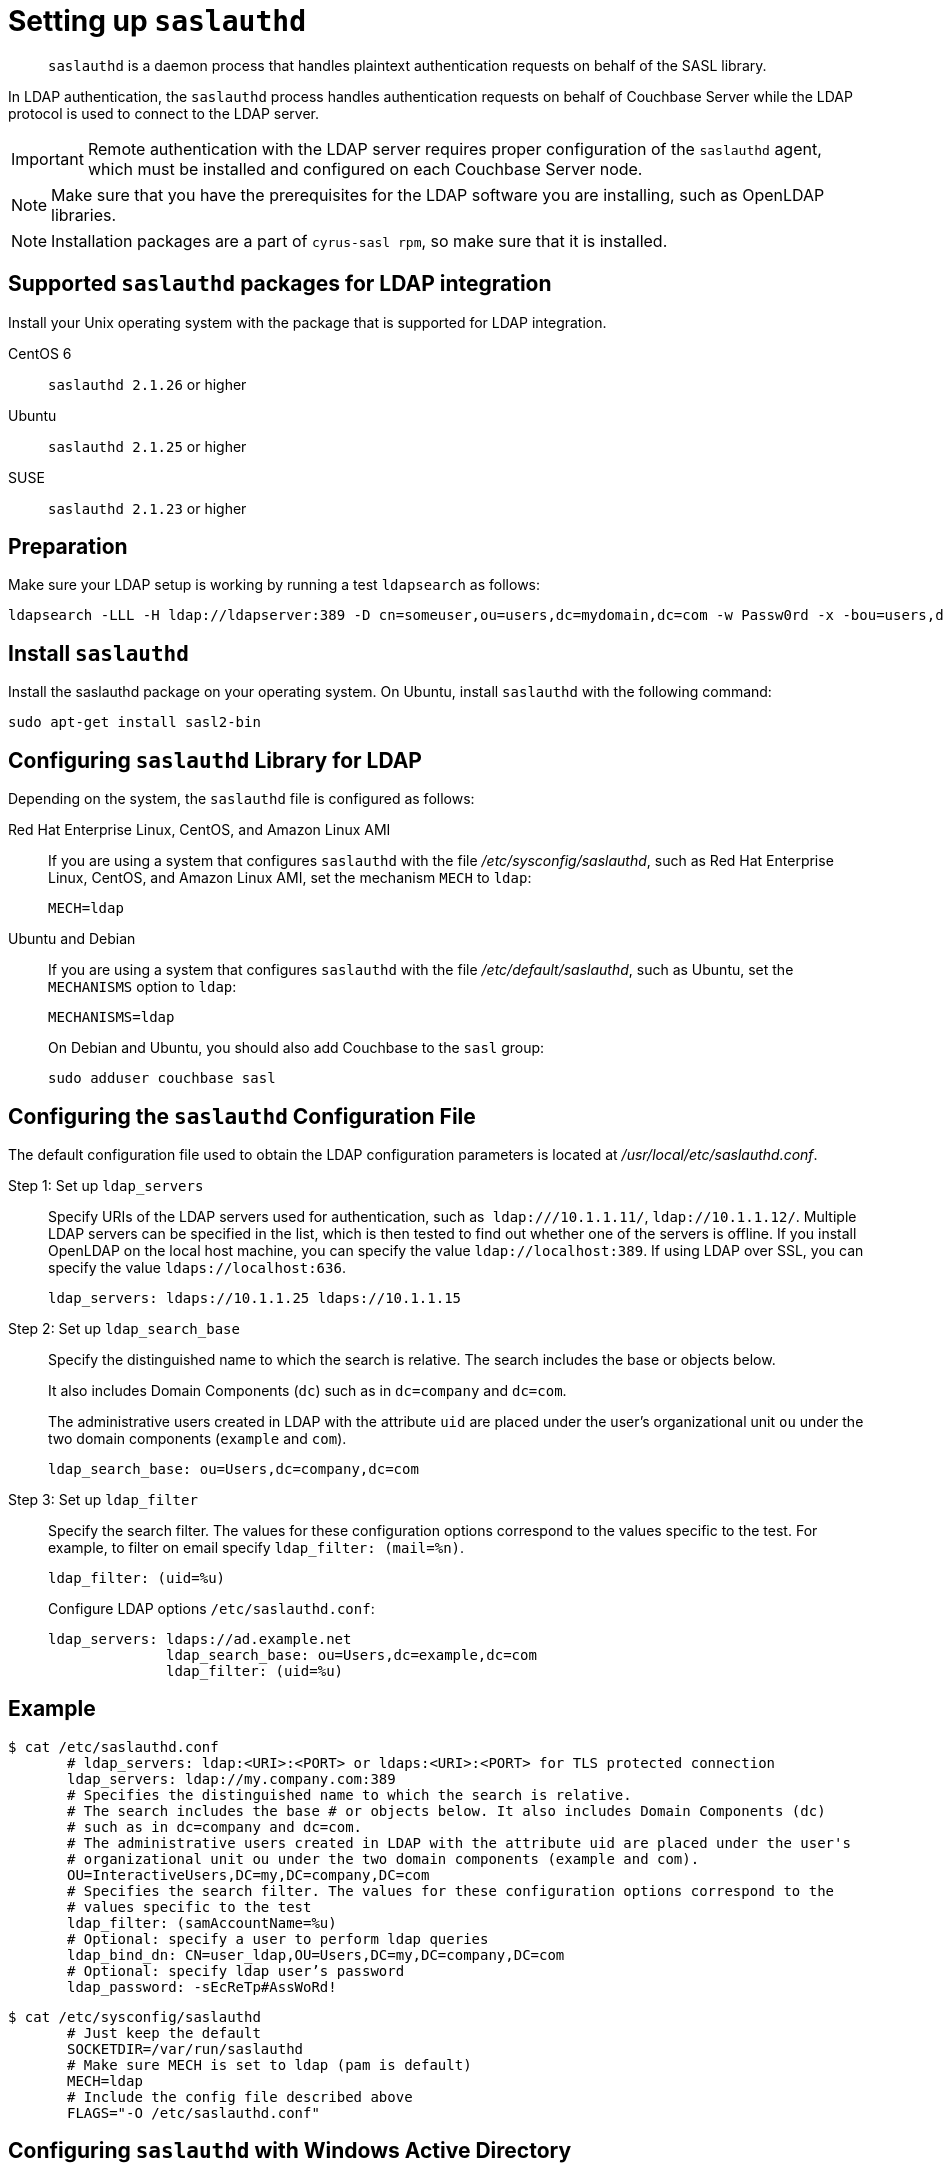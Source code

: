 [#topic_bcf_jmq_wq]
= Setting up `saslauthd`

[abstract]
`saslauthd` is a daemon process that handles plaintext authentication requests on behalf of the SASL library.

In LDAP authentication, the `saslauthd` process handles authentication requests on behalf of Couchbase Server while the LDAP protocol is used to connect to the LDAP server.

IMPORTANT: Remote authentication with the LDAP server requires proper configuration of the `saslauthd` agent, which must be installed and configured on each Couchbase Server node.

NOTE: Make sure that you have the prerequisites for the LDAP software you are installing, such as OpenLDAP libraries.

NOTE: Installation packages are a part of `cyrus-sasl rpm`, so make sure that it is installed.

== Supported `saslauthd` packages for LDAP integration

Install your Unix operating system with the package that is supported for LDAP integration.

CentOS 6:: `saslauthd 2.1.26` or higher

Ubuntu:: `saslauthd 2.1.25` or higher

SUSE:: `saslauthd 2.1.23` or higher

== Preparation

Make sure your LDAP setup is working by running a test `ldapsearch` as follows:

----
ldapsearch -LLL -H ldap://ldapserver:389 -D cn=someuser,ou=users,dc=mydomain,dc=com -w Passw0rd -x -bou=users,dc=mydomain,dc=com cn=someuser
----

== Install `saslauthd`

Install the saslauthd package on your operating system.
On Ubuntu, install `saslauthd` with the following command:

----
sudo apt-get install sasl2-bin
----

== Configuring `saslauthd` Library for LDAP

Depending on the system, the `saslauthd` file is configured as follows:

Red Hat Enterprise Linux, CentOS, and Amazon Linux AMI:: If you are using a system that configures `saslauthd` with the file [.path]_/etc/sysconfig/saslauthd_, such as Red Hat Enterprise Linux, CentOS, and Amazon Linux AMI, set the mechanism `MECH` to `ldap`:
+
----
MECH=ldap
----

Ubuntu and Debian:: If you are using a system that configures `saslauthd` with the file [.path]_/etc/default/saslauthd_, such as Ubuntu, set the `MECHANISMS` option to `ldap`:
+
----
MECHANISMS=ldap
----
+
On Debian and Ubuntu, you should also add Couchbase to the `sasl` group:
+
----
sudo adduser couchbase sasl
----

== Configuring the `saslauthd` Configuration File

The default configuration file used to obtain the LDAP configuration parameters is located at [.path]_/usr/local/etc/saslauthd.conf_.

Step 1: Set up `ldap_servers`::
Specify URIs of the LDAP servers used for authentication, such as`` ldap:///10.1.1.11/``, `ldap://10.1.1.12/`.
Multiple LDAP servers can be specified in the list, which is then tested to find out whether one of the servers is offline.
If you install OpenLDAP on the local host machine, you can specify the value `ldap://localhost:389`.
If using LDAP over SSL, you can specify the value `ldaps://localhost:636`.
+
----
ldap_servers: ldaps://10.1.1.25 ldaps://10.1.1.15
----

Step 2: Set up `ldap_search_base`::
Specify the distinguished name to which the search is relative.
The search includes the base or objects below.
+
It also includes Domain Components (`dc`) such as in `dc=company` and `dc=com`.
+
The administrative users created in LDAP with the attribute `uid` are placed under the user's organizational unit `ou` under the two domain components (`example` and `com`).
+
----
ldap_search_base: ou=Users,dc=company,dc=com
----

Step 3: Set up `ldap_filter`::
Specify the search filter.
The values for these configuration options correspond to the values specific to the test.
For example, to filter on email specify `ldap_filter: (mail=%n)`.
+
----
ldap_filter: (uid=%u)
----
+
Configure LDAP options `/etc/saslauthd.conf`:
+
----
ldap_servers: ldaps://ad.example.net
              ldap_search_base: ou=Users,dc=example,dc=com
              ldap_filter: (uid=%u)
----

== Example

 $ cat /etc/saslauthd.conf
        # ldap_servers: ldap:<URI>:<PORT> or ldaps:<URI>:<PORT> for TLS protected connection
        ldap_servers: ldap://my.company.com:389
        # Specifies the distinguished name to which the search is relative.
        # The search includes the base # or objects below. It also includes Domain Components (dc)
        # such as in dc=company and dc=com.
        # The administrative users created in LDAP with the attribute uid are placed under the user's
        # organizational unit ou under the two domain components (example and com).
        OU=InteractiveUsers,DC=my,DC=company,DC=com
        # Specifies the search filter. The values for these configuration options correspond to the
        # values specific to the test
        ldap_filter: (samAccountName=%u)
        # Optional: specify a user to perform ldap queries
        ldap_bind_dn: CN=user_ldap,OU=Users,DC=my,DC=company,DC=com
        # Optional: specify ldap user’s password
        ldap_password: -sEcReTp#AssWoRd!

 $ cat /etc/sysconfig/saslauthd
        # Just keep the default
        SOCKETDIR=/var/run/saslauthd
        # Make sure MECH is set to ldap (pam is default)
        MECH=ldap
        # Include the config file described above
        FLAGS="-O /etc/saslauthd.conf"

== Configuring `saslauthd` with Windows Active Directory

A common requirement is to delegate some or all authentication to another LDAP server.
Here is a sample `saslauthd` configuration that uses Microsoft Active Directory (AD) as the LDAP server:

Here is a sample `saslauthd` configuration with Microsoft Active Directory (AD):

----
ldap_servers: ldap://dc1.example.com:<port>
       ldap_search_base: cn=Users,DC=ad,DC=example,DC=com
       ldap_filter: sAMAccountName=%u
       ldap_bind_dn: cn=saslauthd,cn=Users,DC=ad,DC=example,DC=com
       ldap_password: secret
----

== Test `saslauthd`

If the connection is properly working, the user `couchbase` must have access to [.path]_/var/run/saslauthd/mux_ (or the appropriate another folder for SUSE) in order to communicate to `saslauthd`.

. Start the saslauthd service (or set it to start automatically with [.cmd]`chkconfig`).
+
----
[root@localhost ~]# service saslauthd restart
     Stopping saslauthd:                             [  OK  ]
     Starting saslauthd:                             [  OK  ]

     [root@localhost ~]# chkconfig  saslauthd on
     [root@localhost ~]# chkconfig --list saslauthd
     saslauthd   	0:off   1:off   2:on	3:on	4:on	5:on	6:off
----

. Test `saslauthd` by using the [.cmd]`testsaslauth` script to test LDAP authentication:
+
----
[root@localhost ~]# sudo -u couchbase /usr/sbin/testsaslauthd -u <username> \
-p mypassword -f /var/run/saslauthd/mux
0: OK "Success."
----
